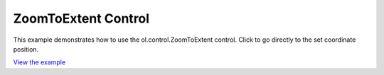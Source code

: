 ================================
ZoomToExtent Control
================================

This example demonstrates how to use the ol.control.ZoomToExtent control.
Click to go directly to the set        coordinate position.

.. raw:: html

   <iframe src="./xx-ol-dragrotate.html" width="100%" height="450" style="border:1px solid">
   </iframe>


`View the example <xx-ol-dragrotate.html>`_